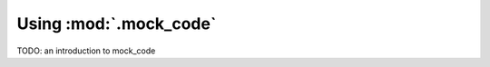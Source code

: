 =======================
Using :mod:`.mock_code`
=======================

TODO: an introduction to mock_code
